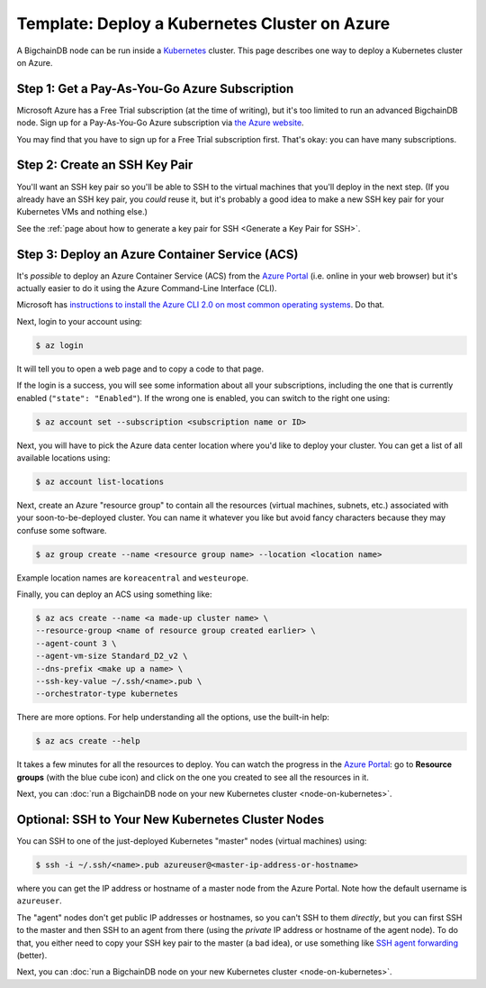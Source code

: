 Template: Deploy a Kubernetes Cluster on Azure
==============================================

A BigchainDB node can be run inside a `Kubernetes <https://kubernetes.io/>`_
cluster.
This page describes one way to deploy a Kubernetes cluster on Azure.


Step 1: Get a Pay-As-You-Go Azure Subscription
----------------------------------------------

Microsoft Azure has a Free Trial subscription (at the time of writing),
but it's too limited to run an advanced BigchainDB node.
Sign up for a Pay-As-You-Go Azure subscription
via `the Azure website <https://azure.microsoft.com>`_.

You may find that you have to sign up for a Free Trial subscription first.
That's okay: you can have many subscriptions.


Step 2: Create an SSH Key Pair
------------------------------

You'll want an SSH key pair so you'll be able to SSH
to the virtual machines that you'll deploy in the next step.
(If you already have an SSH key pair, you *could* reuse it,
but it's probably a good idea to make a new SSH key pair
for your Kubernetes VMs and nothing else.)

See the
:ref:`page about how to generate a key pair for SSH <Generate a Key Pair for SSH>`.


Step 3: Deploy an Azure Container Service (ACS)
-----------------------------------------------

It's *possible* to deploy an Azure Container Service (ACS)
from the `Azure Portal <https://portal.azure.com>`_
(i.e. online in your web browser)
but it's actually easier to do it using the Azure
Command-Line Interface (CLI).

Microsoft has `instructions to install the Azure CLI 2.0
on most common operating systems
<https://docs.microsoft.com/en-us/cli/azure/install-az-cli2>`_.
Do that.

Next, login to your account using:

.. code:: bash

   $ az login

It will tell you to open a web page and to copy a code to that page.

If the login is a success, you will see some information
about all your subscriptions, including the one that is currently
enabled (``"state": "Enabled"``). If the wrong one is enabled,
you can switch to the right one using:

.. code:: bash

   $ az account set --subscription <subscription name or ID>

Next, you will have to pick the Azure data center location
where you'd like to deploy your cluster.
You can get a list of all available locations using:

.. code:: bash

   $ az account list-locations

Next, create an Azure "resource group" to contain all the
resources (virtual machines, subnets, etc.) associated
with your soon-to-be-deployed cluster. You can name it
whatever you like but avoid fancy characters because they may
confuse some software.

.. code:: bash

   $ az group create --name <resource group name> --location <location name>

Example location names are ``koreacentral`` and ``westeurope``.

Finally, you can deploy an ACS using something like:

.. code:: bash

   $ az acs create --name <a made-up cluster name> \
   --resource-group <name of resource group created earlier> \
   --agent-count 3 \
   --agent-vm-size Standard_D2_v2 \
   --dns-prefix <make up a name> \
   --ssh-key-value ~/.ssh/<name>.pub \
   --orchestrator-type kubernetes

There are more options. For help understanding all the options, use the built-in help:

.. code:: bash

   $ az acs create --help

It takes a few minutes for all the resources to deploy.
You can watch the progress in the `Azure Portal
<https://portal.azure.com>`_:
go to **Resource groups** (with the blue cube icon)
and click on the one you created
to see all the resources in it.

Next, you can :doc:`run a BigchainDB node on your new
Kubernetes cluster <node-on-kubernetes>`.


Optional: SSH to Your New Kubernetes Cluster Nodes
--------------------------------------------------

You can SSH to one of the just-deployed Kubernetes "master" nodes
(virtual machines) using:

.. code:: bash

   $ ssh -i ~/.ssh/<name>.pub azureuser@<master-ip-address-or-hostname>

where you can get the IP address or hostname
of a master node from the Azure Portal.
Note how the default username is ``azureuser``.

The "agent" nodes don't get public IP addresses or hostnames,
so you can't SSH to them *directly*,
but you can first SSH to the master
and then SSH to an agent from there 
(using the *private* IP address or hostname of the agent node).
To do that, you either need to copy your SSH key pair to
the master (a bad idea),
or use something like
`SSH agent forwarding <https://yakking.branchable.com/posts/ssh-A/>`_ (better).

Next, you can :doc:`run a BigchainDB node on your new
Kubernetes cluster <node-on-kubernetes>`.
